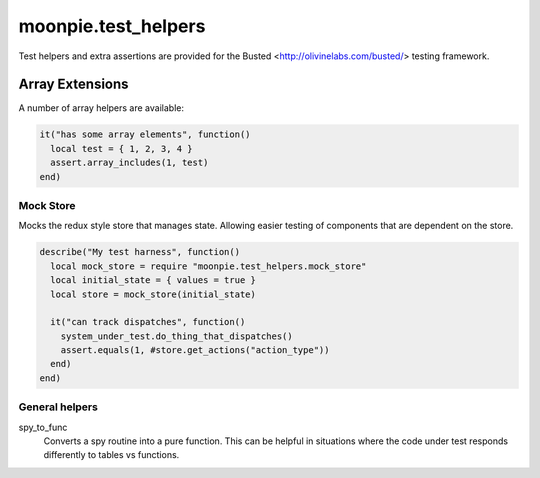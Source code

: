 moonpie.test_helpers
====================

Test helpers and extra assertions are provided for the Busted <http://olivinelabs.com/busted/> testing framework.


Array Extensions
~~~~~~~~~~~~~~~~

A number of array helpers are available:

.. code-block:: lua

  it("has some array elements", function()
    local test = { 1, 2, 3, 4 }
    assert.array_includes(1, test)
  end)


Mock Store
^^^^^^^^^^

Mocks the redux style store that manages state. Allowing easier testing of components that are dependent on the store.

.. code-block:: lua

  describe("My test harness", function()
    local mock_store = require "moonpie.test_helpers.mock_store"
    local initial_state = { values = true }
    local store = mock_store(initial_state)

    it("can track dispatches", function()
      system_under_test.do_thing_that_dispatches()
      assert.equals(1, #store.get_actions("action_type"))
    end)
  end)


General helpers
^^^^^^^^^^^^^^^

spy_to_func
  Converts a spy routine into a pure function. This can be helpful in situations where the code under test responds 
  differently to tables vs functions.